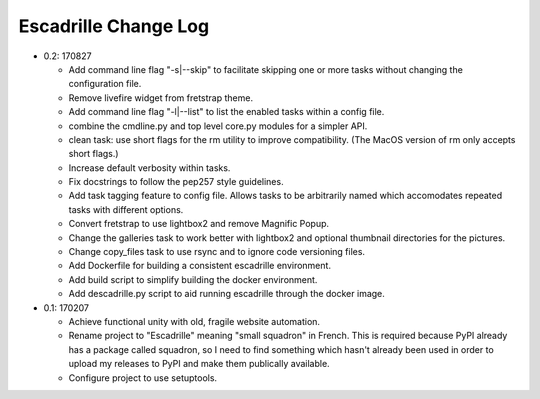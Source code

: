 =====================
Escadrille Change Log
=====================

- 0.2: 170827

  - Add command line flag "-s|--skip" to facilitate skipping one or more tasks
    without changing the configuration file.
  - Remove livefire widget from fretstrap theme.
  - Add command line flag "-l|--list" to list the enabled tasks within a config
    file.
  - combine the cmdline.py and top level core.py modules for a simpler API.
  - clean task: use short flags for the rm utility to improve compatibility.
    (The MacOS version of rm only accepts short flags.)
  - Increase default verbosity within tasks.
  - Fix docstrings to follow the pep257 style guidelines.
  - Add task tagging feature to config file. Allows tasks to be arbitrarily
    named which accomodates repeated tasks with different options.
  - Convert fretstrap to use lightbox2 and remove Magnific Popup.
  - Change the galleries task to work better with lightbox2 and optional
    thumbnail directories for the pictures.
  - Change copy_files task to use rsync and to ignore code versioning files.
  - Add Dockerfile for building a consistent escadrille environment.
  - Add build script to simplify building the docker environment.
  - Add descadrille.py script to aid running escadrille through the docker
    image.

- 0.1: 170207

  - Achieve functional unity with old, fragile website automation.
  - Rename project to "Escadrille" meaning "small squadron" in French. This
    is required because PyPI already has a package called squadron, so I need
    to find something which hasn't already been used in order to upload my
    releases to PyPI and make them publically available.
  - Configure project to use setuptools.
